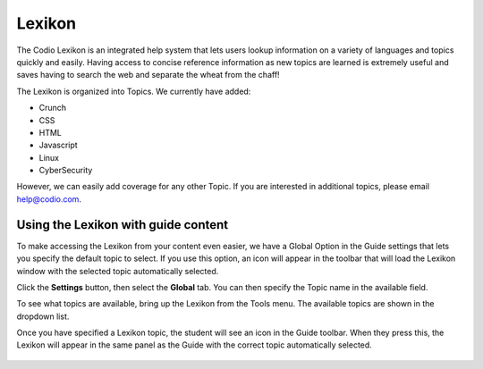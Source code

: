 .. meta::
   :description: Lexikon

Lexikon
=======

The Codio Lexikon is an integrated help system that lets users lookup information on a variety of languages and topics quickly and easily. Having access to concise reference information as new topics are learned is extremely useful and saves having to search the web and separate the wheat from the chaff!

The Lexikon is organized into Topics. We currently have added:

-  Crunch
-  CSS
-  HTML
-  Javascript
-  Linux
-  CyberSecurity

However, we can easily add coverage for any other Topic. If you are interested in additional topics, please email help@codio.com.

.. figure:: /img/lexicon.png
   :alt: Lexikon

Using the Lexikon with guide content
------------------------------------

To make accessing the Lexikon from your content even easier, we have a Global Option in the Guide settings that lets you specify the default topic to select. If you use this option, an icon will appear in the toolbar that will load the Lexikon window with the selected topic automatically selected.

Click the **Settings** button, then select the **Global** tab. You can then specify the Topic name in the available field.

To see what topics are available, bring up the Lexikon from the Tools menu. The available topics are shown in the dropdown list.

Once you have specified a Lexikon topic, the student will see an icon in the Guide toolbar. When they press this, the Lexikon will appear in the same panel as the Guide with the correct topic automatically selected. 

.. figure:: /img/guides/lexicon.png
   :alt: Lexikon Guides



